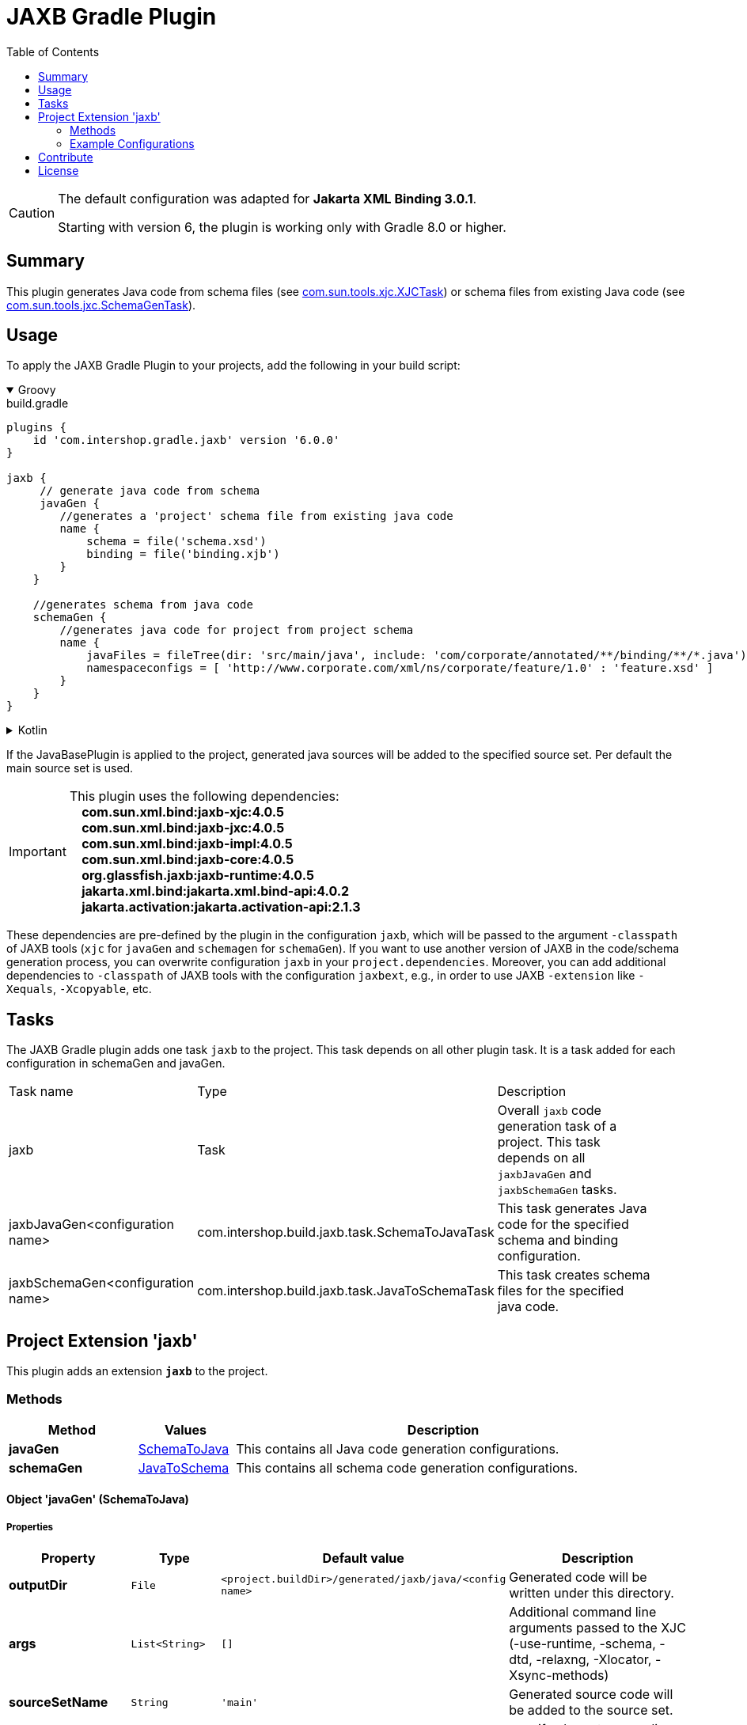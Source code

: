 = JAXB Gradle Plugin
:latestRevision: 6.0.0
:toc:
:icons: font

[CAUTION]
====
The default configuration was adapted for **Jakarta XML Binding 3.0.1**.

Starting with version 6, the plugin is working only with Gradle 8.0 or higher.
====

== Summary
This plugin generates Java code from schema files (see https://jaxb.java.net/jaxb20-ea/docs/xjcTask.html[com.sun.tools.xjc.XJCTask]) or schema files from existing Java code (see https://jaxb.java.net/jaxb20-ea/docs/schemagenTask.html[com.sun.tools.jxc.SchemaGenTask]).

== Usage
To apply the JAXB Gradle Plugin to your projects, add the following in your build script:

++++
<details open>
<summary>Groovy</summary>
++++

[source,groovy]
[subs=+attributes]
.build.gradle
----
plugins {
    id 'com.intershop.gradle.jaxb' version '{latestRevision}'
}

jaxb {
     // generate java code from schema
     javaGen {
        //generates a 'project' schema file from existing java code
        name {
            schema = file('schema.xsd')
            binding = file('binding.xjb')
        }
    }

    //generates schema from java code
    schemaGen {
        //generates java code for project from project schema
        name {
            javaFiles = fileTree(dir: 'src/main/java', include: 'com/corporate/annotated/**/binding/**/*.java')
            namespaceconfigs = [ 'http://www.corporate.com/xml/ns/corporate/feature/1.0' : 'feature.xsd' ]
        }
    }
}
----

++++
</details>
++++

++++
<details>
<summary>Kotlin</summary>
++++

[source,kotlin]
[subs=+attributes]
.build.gradle.kts
----
plugins {
    id("com.intershop.gradle.jaxb") version "{latestRevision}"
}

jaxb {
     // generate java code from schema
     javaGen {
        //generates a 'project' schema file from existing java code
        register("name") {
            schema = file("schema.xsd")
            binding = file("binding.xjb")
        }
    }

    //generates schema from java code
    schemaGen {
        //generates java code for project from project schema
        register("name") {
            javaFiles = fileTree("dir" to "src/main/java", "include" to "com/corporate/annotated/**/binding/**/*.java")
            namespaceconfigs = mapOf("http://www.corporate.com/xml/ns/corporate/feature/1.0" to "feature.xsd")
        }
    }
}
----

++++
</details>
++++

If the JavaBasePlugin is applied to the project, generated java sources will be added to the specified source set. Per default the main source set is used.

IMPORTANT: This plugin uses the following dependencies: +
   **&nbsp;&nbsp;&nbsp;&nbsp;com.sun.xml.bind:jaxb-xjc:4.0.5** +
   **&nbsp;&nbsp;&nbsp;&nbsp;com.sun.xml.bind:jaxb-jxc:4.0.5** +
   **&nbsp;&nbsp;&nbsp;&nbsp;com.sun.xml.bind:jaxb-impl:4.0.5** +
   **&nbsp;&nbsp;&nbsp;&nbsp;com.sun.xml.bind:jaxb-core:4.0.5** +
   **&nbsp;&nbsp;&nbsp;&nbsp;org.glassfish.jaxb:jaxb-runtime:4.0.5** +
   **&nbsp;&nbsp;&nbsp;&nbsp;jakarta.xml.bind:jakarta.xml.bind-api:4.0.2** +
   **&nbsp;&nbsp;&nbsp;&nbsp;jakarta.activation:jakarta.activation-api:2.1.3** +

These dependencies are pre-defined by the plugin in the configuration `jaxb`, which will be passed to the argument `-classpath` of JAXB tools (`xjc` for `javaGen` and `schemagen` for `schemaGen`). If you want to use another version of JAXB in the code/schema generation process, you can overwrite configuration `jaxb` in your `project.dependencies`.
Moreover, you can add additional dependencies to `-classpath` of JAXB tools with the configuration `jaxbext`, e.g., in order to use JAXB `-extension` like `-Xequals`, `-Xcopyable`, etc.

== Tasks
The JAXB Gradle plugin adds one task `jaxb` to the project. This task depends on all other plugin task. It is a task added for each configuration in schemaGen and javaGen.

[cols="25%,30%,45%", width="95%, options="header"]
|===
|Task name  |Type             |Description
|jaxb       | Task            | Overall ``jaxb`` code generation task of a project. This task depends on all ``jaxbJavaGen`` and ``jaxbSchemaGen`` tasks.
|jaxbJavaGen<configuration name>   | com.intershop.build.jaxb.task.SchemaToJavaTask | This task generates Java code for the specified schema and binding configuration.
|jaxbSchemaGen<configuration name> | com.intershop.build.jaxb.task.JavaToSchemaTask | This task creates schema files for the specified java code.
|===

== Project Extension 'jaxb'
This plugin adds an extension *`jaxb`* to the project.

=== Methods
[cols="20%,15%,65%", width="95%", options="header"]
|===
|Method | Values | Description
|*javaGen*      |<<javaGen, SchemaToJava>>  | This contains all Java code generation configurations.
|*schemaGen*    |<<schemaGen, JavaToSchema>>| This contains all schema code generation configurations.
|===

==== [[javaGen]]Object 'javaGen' (SchemaToJava)

===== Properties

[cols="17%,17%,15%,51%", width="90%, options="header"]
|===
|Property | Type | Default value | Description

|*outputDir*          | `File`      | `<project.buildDir>/generated/jaxb/java/<config name>` | Generated code will be written under this directory.
|*args*                | `List<String>` | `[]`        | Additional command line arguments passed to the XJC (-use-runtime, -schema, -dtd, -relaxng, -Xlocator, -Xsync-methods)
|*sourceSetName*      | `String`    | `'main'`      | Generated source code will be added to the source set.
|*encoding*           | `String`    | `'UTF-8'` | specify character encoding for generated source files
|*strictValidation*   | `boolean`   | `false`    | perform strict validation of the input schema
|*extension*          | `boolean`   | `false`   | allow vendor extensions - do not strictly follow the +
compatibility rules and app E.2 from the JAXB Spec
|*header*             | `boolean`   | `false`        | Generate a header in each generated file indicating that this file is generated by such and such version of JAXB RI when. +
If this value is false '-no-header' will be added to the command line parameter list.
|*packageName*        | `String`    | `'generated'` | If specified, generated code will be placed under this Java package.
|*schema*             | `File`      | `null`    | A schema file to be compiled.
|*binding*            | `File`      | `null`    | An external binding file that will be applied to the schema file.
|*catalog*            | `File`      | `null`    | Specify the catalog file to resolve external entity references. Support TR9401, XCatalog, and OASIS XML Catalog format. See the catalog-resolver sample for details.
|*schemas*            | `FileCollection` | `null`    | To compile more than one schema at the same time, use this configuration.
|*bindings*           | `FileCollection` | `null`    | To specify more than one external binding file at the same time, use this configuration.
|*targetVersion*      | `String`    | `'2.2'`       | Specifies the runtime environment in which the generated code is supposed to run. Expects also 2.0 or 2.1 values. This allows more up-to-date versions of XJC to be used for developing applications that run on earlier JAXB versions.
|*language*           | `String`    | `'XMLSCHEMA'` | Specifies the schema language to compile. Supported values are "WSDL", "XMLSCHEMA", and "WSDL." Case insensitive.
|*antTaskClassName*   | `String`    | `'com.sun.tools.xjc.XJCTask'` | The JAXB tools (e.g. XJC) bundled with the JDK are relocated to a package not matching the JAXB-RI. There are a lot of XJC plugins around compiled against the JAXB-RI which cannot be used with the JAXB tools bundled with the JDK due to this. When configuring the plugin to use the JAXB-RI Ant task instead of the Ant task bundled with the JDK (e.g. com.sun.tools.xjc.XJC2Task), those plugins can be used.
|===

===== Method

[cols="17%,17%,66%", width="90%, options="header"]
|===
|Method | Parameter | Description
|*arg* | `String` | Add an additional command line argument passed to the XJC
|*args* | `List<String>` | Add additional command line arguments passed to the XJC
|===

==== [[schemaGen]]Object 'schemaGen' (JavaToSchema)

[cols="17%,17%,15%,51%", width="90%, options="header"]
|===
|Property | Type | Default value | Description

|*outputDir*        | `File`      | `<project.buildDir>/generated/jaxb/schema/<config name>` | Base directory to place the generated schema files
|*InputDir*         | `File`      | `null` | Base directory of input files
|*excludes*             | List<String> | [] | List of exclude filters of this configuration.
|*includes*             | List<String> | ['**/**/*.java'] | List of includes filters of this configuration.
|*namespaceconfigs* | `Map<String,String>` | `null` | Control the file name of the generated schema. The entry key is the namespace attribute and the value is the file name. When this element is present, the schema document generated for the specified namespace will be placed in the specified file name.
|*episode*          | `String`             | `null` | If specified, generate an episode file with the specified name.
|===

===== Method

[cols="17%,17%,66%", width="90%, options="header"]
|===
|Method | Parameter | Description
|*exclude* | `String` | Add exclude filter to excludes list
|*include* | `String` | Add include filter to excludes list
|===

=== Example Configurations
==== Simple configuration for java code generation
[source,groovy,subs="attributes"]
----
plugins {
    id 'java'
    id 'com.intershop.gradle.jaxb' version '{latestRevision}'
}

jaxb {
    javaGen {
        posConfig {
            packageName = ''
            schema = file('pos.xsd')
        }
    }
}
----

==== Configuration with binding file for java code generation

[source,groovy,subs="attributes"]
----
plugins {
    id 'java'
    id 'com.intershop.gradle.jaxb' version '{latestRevision}'
}

jaxb {
    javaGen {
        posConfig {
            binding = file('binding.xjb')
            schema = file('pos.xsd')
        }
    }
}
----

==== Configuration for schema generation

[source,groovy,subs="attributes"]
----
plugins {
    id 'java'
    id 'com.intershop.gradle.jaxb' version '{latestRevision}'
}

jaxb {
    schemaGen {
        orderstatusimport {
            javaFiles = fileTree(dir: 'javasource', include: 'com/corporate/annotated/**/binding/**/*.java')
            namespaceconfigs = ['http://com.corporate.com/xml/ns/corporate/feature/status/1.0' : 'feature_xml.xsd' ]
        }
    }
}
----

== Contribute

See link:https://github.com/IntershopCommunicationsAG/.github/blob/main/CONTRIBUTE.asciidoc[here] for details.

== License

Copyright 2014-2021 Intershop Communications.

Licensed under the Apache License, Version 2.0 (the "License"); you may not use this file except in compliance with the License. You may obtain a copy of the License at

http://www.apache.org/licenses/LICENSE-2.0

Unless required by applicable law or agreed to in writing, software distributed under the License is distributed on an "AS IS" BASIS, WITHOUT WARRANTIES OR CONDITIONS OF ANY KIND, either express or implied. See the License for the specific language governing permissions and limitations under the License.



